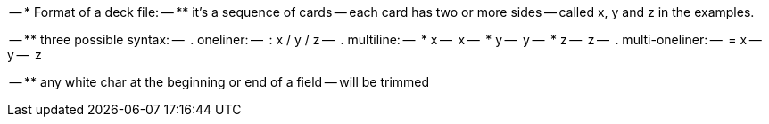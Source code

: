 
-- * Format of a deck file:
-- ** it's a sequence of cards
-- each card has two or more sides
-- called x, y and z in the examples.
--
-- ** three possible syntax:
--    . oneliner:
--      : x / y / z
--    . multiline:
--      * x
--      x
--      * y
--      y
--      * z
--      z
--    . multi-oneliner:
--      = x
--      y
--      z
-- 
-- ** any white char at the beginning or end of a field
-- will be trimmed

